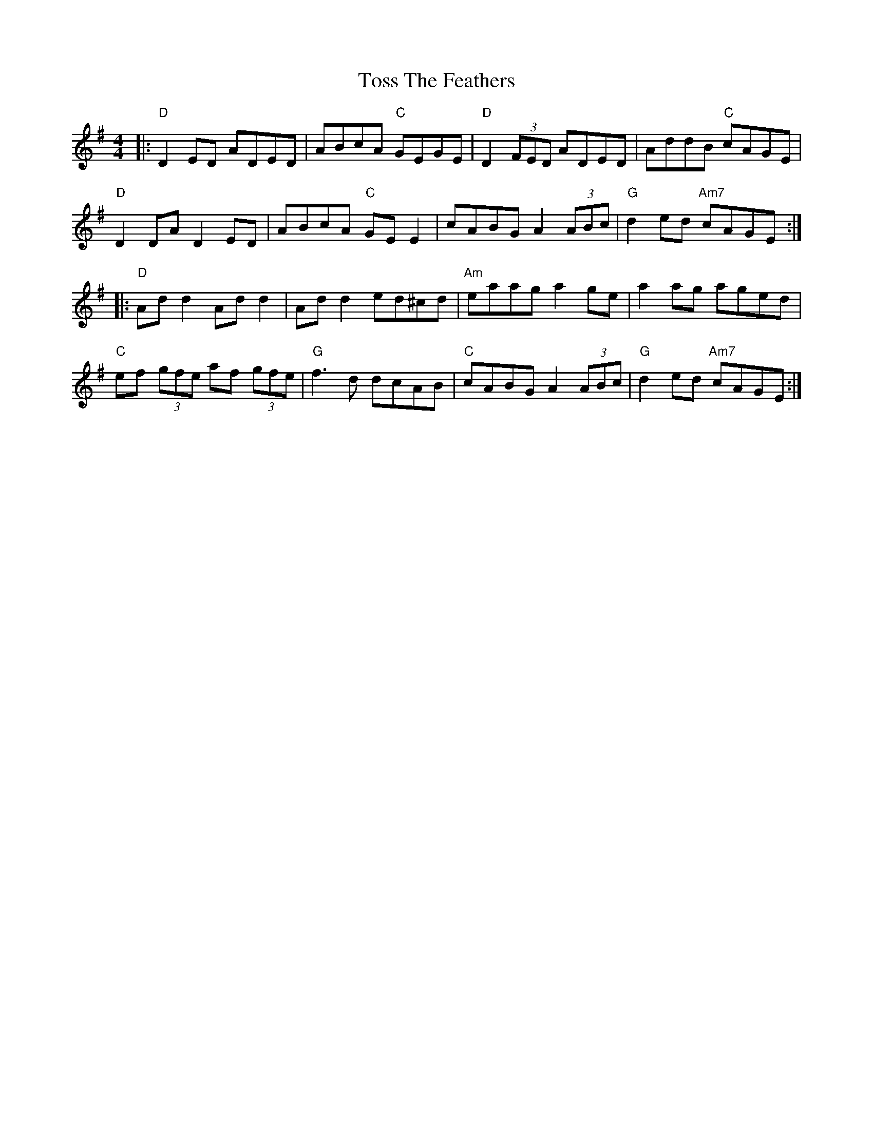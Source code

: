 X: 40731
T: Toss The Feathers
R: reel
M: 4/4
K: Dmixolydian
|:"D"D2 ED ADED|ABcA "C"GEGE|"D"D2 (3FED ADED|AddB "C"cAGE|
"D"D2 DA D2 ED|ABcA "C"GE E2|cABG A2 (3ABc|"G" d2 ed "Am7"cAGE:|
|:"D"Ad d2 Ad d2|Ad d2 ed^cd|"Am" eaag a2 ge|a2 ag aged|
"C"ef (3gfe af (3gfe|"G" f3 d dcAB|"C" cABG A2 (3ABc|"G"d2 ed "Am7"cAGE:|

